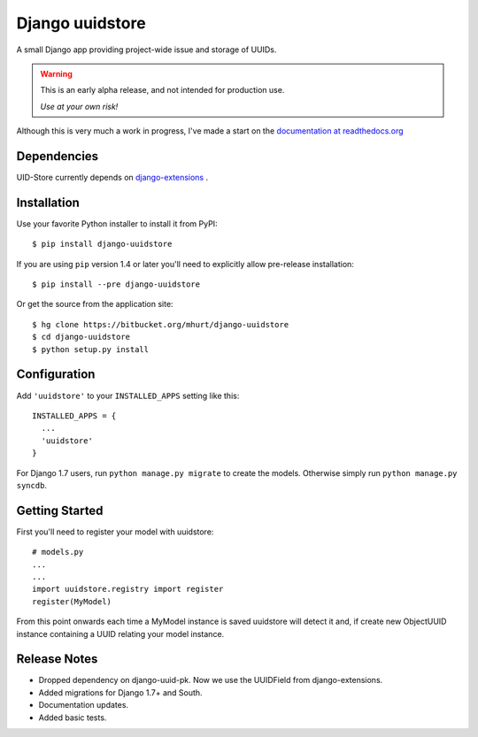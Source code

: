 Django uuidstore
================

A small Django app providing project-wide issue and storage of UUIDs.

.. warning::

   This is an early alpha release, and not intended for production use.

   *Use at your own risk!*
   

Although this is very much a work in progress, I've made a start on the
`documentation at readthedocs.org <http://django-uuidstore.readthedocs.org/en/latest/>`_

.. image:: https://readthedocs.org/projects/django-uuidstore/badge/?version=latest
   :target: http://django-uuidstore.readthedocs.org/en/latest/
   :alt: Documentation Status



Dependencies
------------

UID-Store currently depends on
`django-extensions <https://github.com/django-extensions/django-extensions>`_ .



Installation
------------

Use your favorite Python installer to install it from PyPI::

    $ pip install django-uuidstore

If you are using ``pip`` version 1.4 or later you'll need to explicitly allow
pre-release installation::

    $ pip install --pre django-uuidstore

Or get the source from the application site::

    $ hg clone https://bitbucket.org/mhurt/django-uuidstore
    $ cd django-uuidstore
    $ python setup.py install

Configuration
-------------

Add ``'uuidstore'`` to your ``INSTALLED_APPS`` setting like this::

    INSTALLED_APPS = {
      ...
      'uuidstore'
    }

For Django 1.7 users, run ``python manage.py migrate`` to create the
models. Otherwise simply run ``python manage.py syncdb``.


Getting Started
---------------

First you'll need to register your model with uuidstore: ::

    # models.py
    ...
    ...
    import uuidstore.registry import register
    register(MyModel)

From this point onwards each time a MyModel instance is saved uuidstore will
detect it and, if create new ObjectUUID instance containing a UUID relating
your model instance.


Release Notes
-------------

- Dropped dependency on django-uuid-pk. Now we use the UUIDField from django-extensions.
- Added migrations for Django 1.7+ and South.
- Documentation updates.
- Added basic tests.
